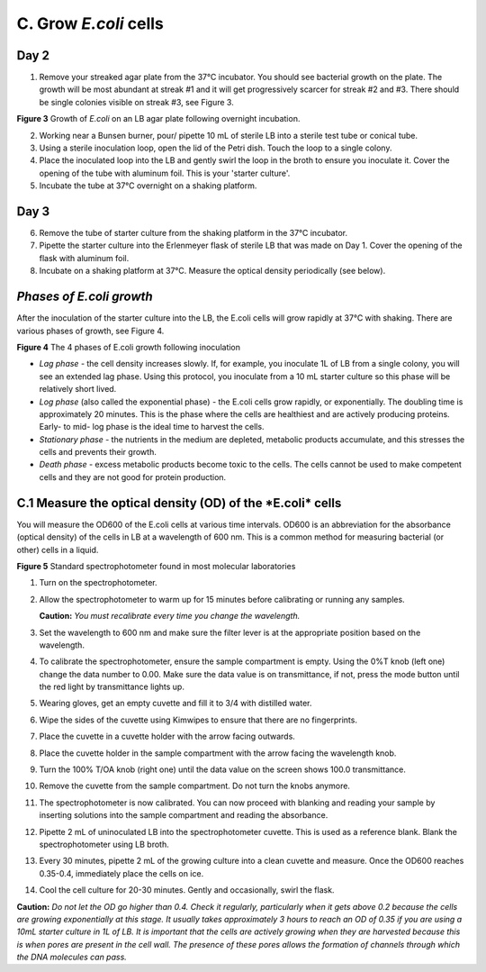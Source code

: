 ######################
C. Grow *E.coli* cells
######################

*********
**Day 2**
*********

1. Remove your streaked agar plate from the 37°C incubator. You should see bacterial growth on the plate. The growth will be most abundant at streak #1 and it will get progressively scarcer for streak #2 and #3.  There should be single colonies visible on streak #3, see Figure 3.

.. image:: Streak.For.Single.Colony1.jpg
  :width: 300
  :alt: Streak.For.Single.Colony1

**Figure 3** Growth of *E.coli* on an LB agar plate following overnight incubation.

2. Working near a Bunsen burner, pour/ pipette 10 mL of sterile LB into a sterile test tube or conical tube.

3. Using a sterile inoculation loop, open the lid of the Petri dish. Touch the loop to a single colony.

4. Place the inoculated loop into the LB and gently swirl the loop in the broth to ensure you inoculate it. Cover the opening of the tube with aluminum foil. This is your 'starter culture'.

5. Incubate the tube at 37°C overnight on a shaking platform.

*********
**Day 3**
*********

6. Remove the tube of starter culture from the shaking platform in the 37°C incubator.

7. Pipette the starter culture into the Erlenmeyer flask of sterile LB that was made on Day 1. Cover the opening of the flask with aluminum foil.

8. Incubate on a shaking platform at 37°C. Measure the optical density periodically (see below).

*************************
*Phases of E.coli growth*
*************************

After the inoculation of the starter culture into the LB, the E.coli cells will grow rapidly at 37°C with shaking. There are various phases of growth, see Figure 4.

.. image:: Schematiccurve.png
  :width: 300
  :alt: Schematiccurve.png

**Figure 4** The 4 phases of E.coli growth following inoculation

- *Lag phase* - the cell density increases slowly. If, for example, you inoculate 1L of LB from a single colony, you will see an extended lag phase. Using this protocol, you inoculate from a 10 mL starter culture so this phase will be relatively short lived.
 
- *Log phase* (also called the exponential phase) - the E.coli cells grow rapidly, or exponentially. The doubling time is approximately 20 minutes. This is the phase where the cells are healthiest and are actively producing proteins. Early- to mid- log phase is the ideal time to harvest the cells. 

- *Stationary phase* - the nutrients in the medium are depleted, metabolic products accumulate, and this stresses the cells and prevents their growth. 

- *Death phase* - excess metabolic products become toxic to the cells. The cells cannot be used to make competent cells and they are not good for protein production.

**************************************************************
**C.1 Measure the optical density (OD) of the *E.coli* cells**
**************************************************************

You will measure the OD600 of the E.coli cells at various time intervals. OD600 is an abbreviation for the absorbance (optical density) of the cells in LB at a wavelength of 600 nm. This is a common method for measuring bacterial (or other) cells in a liquid.


.. image:: spectrophometer.png


**Figure 5** Standard spectrophotometer found in most molecular laboratories

#. Turn on the spectrophotometer.

#. Allow the spectrophotometer to warm up for 15 minutes before calibrating or running any samples.

   **Caution:** *You must recalibrate every time you change the wavelength.*

#. Set the wavelength to 600 nm and make sure the filter lever is at the appropriate position based on the wavelength.

#. To calibrate the spectrophotometer, ensure the sample compartment is empty. Using the 0%T knob (left one) change the data number to 0.00. Make sure the data value is on transmittance, if not, press the mode button until the red light by transmittance lights up.

#. Wearing gloves, get an empty cuvette and fill it to 3/4 with distilled water.

#. Wipe the sides of the cuvette using Kimwipes to ensure that there are no fingerprints.

#. Place the cuvette in a cuvette holder with the arrow facing outwards.

#. Place the cuvette holder in the sample compartment with the arrow facing the wavelength knob.

#. Turn the 100% T/OA knob (right one) until the data value on the screen shows 100.0 transmittance.

#. Remove the cuvette from the sample compartment. Do not turn the knobs anymore.

#. The spectrophotometer is now calibrated. You can now proceed with blanking and reading your sample by inserting solutions into the sample compartment and reading the absorbance.

#. Pipette 2 mL of uninoculated LB into the spectrophotometer cuvette. This is used as a reference blank. Blank the spectrophotometer using LB broth.

#. Every 30 minutes, pipette 2 mL of the growing culture into a clean cuvette and measure. Once the OD600 reaches 0.35-0.4, immediately place the cells on ice.

#. Cool the cell culture for 20-30 minutes. Gently and occasionally, swirl the flask.

**Caution:** *Do not let the OD go higher than 0.4. Check it regularly, particularly when it gets above 0.2 because the cells are growing exponentially at this stage. It usually takes approximately 3 hours to reach an OD of 0.35 if you are using a 10mL starter culture in 1L of LB. It is important that the cells are actively growing when they are harvested because this is when pores are present in the cell wall. The presence of these pores allows the formation of channels through which the DNA molecules can pass.*